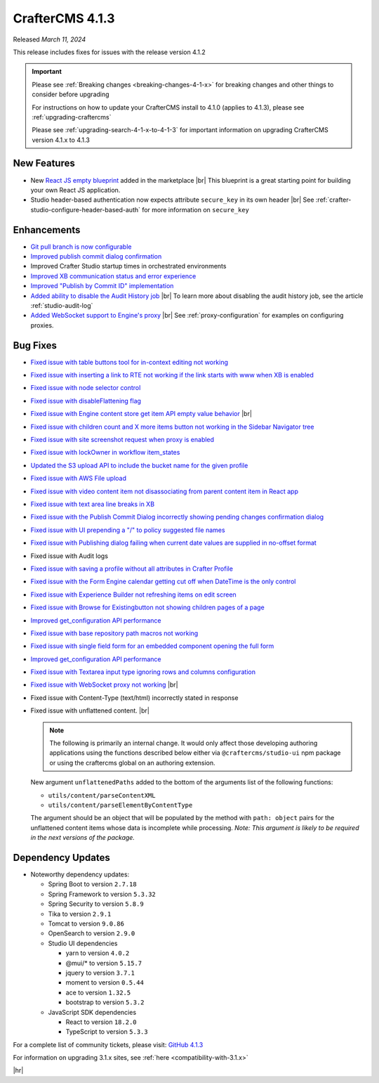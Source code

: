 .. index:: CrafterCMS 4.1.3 Release Notes

----------------
CrafterCMS 4.1.3
----------------

Released *March 11,  2024*

This release includes fixes for issues with the release version 4.1.2

.. important::

    Please see :ref:`Breaking changes <breaking-changes-4-1-x>` for breaking changes and other
    things to consider before upgrading

    For instructions on how to update your CrafterCMS install to 4.1.0 (applies to 4.1.3),
    please see :ref:`upgrading-craftercms`

    Please see :ref:`upgrading-search-4-1-x-to-4-1-3` for important information on upgrading CrafterCMS version 4.1.x to 4.1.3

^^^^^^^^^^^^
New Features
^^^^^^^^^^^^
* New `React JS empty blueprint <https://github.com/craftercms/react-blueprint>`__ added in the marketplace |br|
  This blueprint is a great starting point for building your own React JS application.

* Studio header-based authentication now expects attribute ``secure_key`` in its own header |br|
  See :ref:`crafter-studio-configure-header-based-auth` for more information on ``secure_key``

^^^^^^^^^^^^
Enhancements
^^^^^^^^^^^^
* `Git pull branch is now configurable <https://github.com/craftercms/craftercms/issues/6445>`__

* `Improved publish commit dialog confirmation <https://github.com/craftercms/craftercms/issues/6431>`__

* Improved Crafter Studio startup times in orchestrated environments

* `Improved XB communication status and error experience <https://github.com/craftercms/craftercms/issues/6390>`__

* `Improved "Publish by Commit ID" implementation <https://github.com/craftercms/craftercms/issues/6326>`__

* `Added ability to disable the Audit History job <https://github.com/craftercms/craftercms/issues/6294>`__ |br|
  To learn more about disabling the audit history job, see the article :ref:`studio-audit-log`

* `Added WebSocket support to Engine's proxy <https://github.com/craftercms/craftercms/issues/6292>`__ |br|
  See :ref:`proxy-configuration` for examples on configuring proxies.

^^^^^^^^^
Bug Fixes
^^^^^^^^^
* `Fixed issue with table buttons tool for in-context editing not working  <https://github.com/craftercms/craftercms/issues/6561>`__

* `Fixed issue with inserting a link to RTE not working if the link starts with www when XB is enabled <https://github.com/craftercms/craftercms/issues/6556>`__

* `Fixed issue with node selector control <https://github.com/craftercms/craftercms/issues/6533>`__

* `Fixed issue with disableFlattening flag <https://github.com/craftercms/craftercms/issues/6532>`__

* `Fixed issue with Engine content store get item API empty value behavior <https://github.com/craftercms/craftercms/issues/6526>`__ |br|
  
* `Fixed issue with children count and X more items button not working in the Sidebar Navigator tree <https://github.com/craftercms/craftercms/issues/6518>`__

* `Fixed issue with site screenshot request when proxy is enabled  <https://github.com/craftercms/craftercms/issues/6511>`__

* `Fixed issue with lockOwner in workflow item_states <https://github.com/craftercms/craftercms/issues/6477>`__

* `Updated the S3 upload API to include the bucket name for the given profile <https://github.com/craftercms/craftercms/issues/6467>`__

* `Fixed issue with AWS File upload <https://github.com/craftercms/craftercms/issues/6453>`__

* `Fixed issue with video content item not disassociating from parent content item in React app <https://github.com/craftercms/craftercms/issues/6433>`__

* `Fixed issue with text area line breaks in XB <https://github.com/craftercms/craftercms/issues/6432>`__

* `Fixed issue with the Publish Commit Dialog incorrectly showing pending changes confirmation dialog <https://github.com/craftercms/craftercms/issues/6431>`__

* `Fixed issue with UI prepending a "/" to policy suggested file names <https://github.com/craftercms/craftercms/issues/6429>`__

* `Fixed issue with Publishing dialog failing when current date values are supplied in no-offset format <https://github.com/craftercms/craftercms/issues/6412>`__

* Fixed issue with Audit logs

* `Fixed issue with saving a profile without all attributes in Crafter Profile <https://github.com/craftercms/craftercms/issues/6374>`__

* `Fixed issue with the Form Engine calendar getting cut off when DateTime is the only control <https://github.com/craftercms/craftercms/issues/6368>`__

* `Fixed issue with Experience Builder not refreshing items on edit screen <https://github.com/craftercms/craftercms/issues/6361>`__

* `Fixed issue with \Browse for Existing\ button not showing children pages of a page <https://github.com/craftercms/craftercms/issues/6322>`__

* `Improved get_configuration API performance <https://github.com/craftercms/craftercms/issues/6306>`__

* `Fixed issue with base repository path macros not working <https://github.com/craftercms/craftercms/issues/6305>`__

* `Fixed issue with single field form for an embedded component opening the full form <https://github.com/craftercms/craftercms/issues/6293>`__

* `Improved get_configuration API performance <https://github.com/craftercms/craftercms/issues/6265>`__

* `Fixed issue with Textarea input type ignoring rows and columns configuration <https://github.com/craftercms/craftercms/issues/6259>`__

* `Fixed issue with WebSocket proxy not working <https://github.com/craftercms/craftercms/issues/6174>`__ |br|

* Fixed issue with Content-Type (text/html) incorrectly stated in response

* Fixed issue with unflattened content. |br|

  .. note::
     The following is primarily an internal change. It would only affect those developing authoring applications using the functions described below either via ``@craftercms/studio-ui`` npm package or using the craftercms global on an authoring extension.

  New argument ``unflattenedPaths`` added to the bottom of the arguments list of the following functions:

  - ``utils/content/parseContentXML``
  - ``utils/content/parseElementByContentType``

  The argument should be an object that will be populated by the method with ``path: object`` pairs for the unflattened content items whose data is incomplete while processing.
  *Note: This argument is likely to be required in the next versions of the package.*


^^^^^^^^^^^^^^^^^^
Dependency Updates
^^^^^^^^^^^^^^^^^^
* Noteworthy dependency updates:

  - Spring Boot to version ``2.7.18``
  - Spring Framework to version ``5.3.32``
  - Spring Security to version ``5.8.9``
  - Tika to version ``2.9.1``
  - Tomcat to version ``9.0.86``
  - OpenSearch to version ``2.9.0``
  - Studio UI dependencies

    - yarn to version ``4.0.2``
    - @mui/* to version ``5.15.7``
    - jquery to version ``3.7.1``
    - moment to version ``0.5.44``
    - ace to version ``1.32.5``
    - bootstrap to version ``5.3.2``
  - JavaScript SDK dependencies

    - React to version ``18.2.0``
    - TypeScript to version ``5.3.3``


For a complete list of community tickets, please visit: `GitHub 4.1.3 <https://github.com/orgs/craftercms/projects/9/views/1>`__

For information on upgrading 3.1.x sites, see :ref:`here <compatibility-with-3.1.x>`

|hr|
